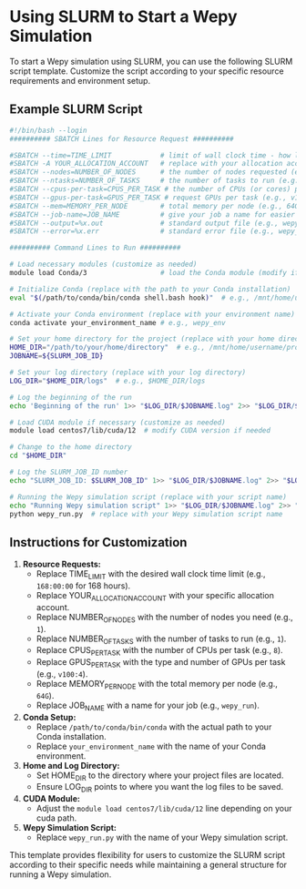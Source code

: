 * Using SLURM to Start a Wepy Simulation

To start a Wepy simulation using SLURM, you can use the following SLURM
script template. Customize the script according to your specific
resource requirements and environment setup.

** Example SLURM Script

#+BEGIN_SRC bash
  #!/bin/bash --login
  ########## SBATCH Lines for Resource Request ##########

  #SBATCH --time=TIME_LIMIT            # limit of wall clock time - how long the job will run (e.g., 168:00:00 for 168 hours)
  #SBATCH -A YOUR_ALLOCATION_ACCOUNT   # replace with your allocation account
  #SBATCH --nodes=NUMBER_OF_NODES      # the number of nodes requested (e.g., 1)
  #SBATCH --ntasks=NUMBER_OF_TASKS     # the number of tasks to run (e.g., 1)
  #SBATCH --cpus-per-task=CPUS_PER_TASK # the number of CPUs (or cores) per task (e.g., 8)
  #SBATCH --gpus-per-task=GPUS_PER_TASK # request GPUs per task (e.g., v100:4)
  #SBATCH --mem=MEMORY_PER_NODE        # total memory per node (e.g., 64G)
  #SBATCH --job-name=JOB_NAME          # give your job a name for easier identification (e.g., wepy_run)
  #SBATCH --output=%x.out              # standard output file (e.g., wepy_run.out)
  #SBATCH --error=%x.err               # standard error file (e.g., wepy_run.err)

  ########## Command Lines to Run ##########

  # Load necessary modules (customize as needed)
  module load Conda/3                  # load the Conda module (modify if needed)

  # Initialize Conda (replace with the path to your Conda installation)
  eval "$(/path/to/conda/bin/conda shell.bash hook)"  # e.g., /mnt/home/username/anaconda3/bin/conda

  # Activate your Conda environment (replace with your environment name)
  conda activate your_environment_name # e.g., wepy_env

  # Set your home directory for the project (replace with your home directory)
  HOME_DIR="/path/to/your/home/directory"  # e.g., /mnt/home/username/project_dir
  JOBNAME=${SLURM_JOB_ID}

  # Set your log directory (replace with your log directory)
  LOG_DIR="$HOME_DIR/logs"  # e.g., $HOME_DIR/logs

  # Log the beginning of the run
  echo 'Beginning of the run' 1>> "$LOG_DIR/$JOBNAME.log" 2>> "$LOG_DIR/$JOBNAME.log"

  # Load CUDA module if necessary (customize as needed)
  module load centos7/lib/cuda/12  # modify CUDA version if needed

  # Change to the home directory
  cd "$HOME_DIR"

  # Log the SLURM_JOB_ID number
  echo "SLURM_JOB_ID: $SLURM_JOB_ID" 1>> "$LOG_DIR/$JOBNAME.log" 2>> "$LOG_DIR/$JOBNAME.log"

  # Running the Wepy simulation script (replace with your script name)
  echo "Running Wepy simulation script" 1>> "$LOG_DIR/$JOBNAME.log" 2>> "$LOG_DIR/$JOBNAME.log"
  python wepy_run.py  # replace with your Wepy simulation script name
#+END_SRC

** Instructions for Customization

1. *Resource Requests:*
   - Replace TIME_LIMIT with the desired wall clock time limit (e.g.,
     ~168:00:00~ for 168 hours).
   - Replace YOUR_ALLOCATION_ACCOUNT with your specific allocation
     account.
   - Replace NUMBER_OF_NODES with the number of nodes you need (e.g.,
     ~1~).
   - Replace NUMBER_OF_TASKS with the number of tasks to run (e.g.,
     ~1~).
   - Replace CPUS_PER_TASK with the number of CPUs per task (e.g., ~8~).
   - Replace GPUS_PER_TASK with the type and number of GPUs per task
     (e.g., ~v100:4~).
   - Replace MEMORY_PER_NODE with the total memory per node (e.g.,
     ~64G~).
   - Replace JOB_NAME with a name for your job (e.g., ~wepy_run~).
2. *Conda Setup:*
   - Replace ~/path/to/conda/bin/conda~ with the actual path to your
     Conda installation.
   - Replace ~your_environment_name~ with the name of your Conda
     environment.
3. *Home and Log Directory:*
   - Set HOME_DIR to the directory where your project files are located.
   - Ensure LOG_DIR points to where you want the log files to be saved.
4. *CUDA Module:*
   - Adjust the ~module load centos7/lib/cuda/12~ line depending on your
     cuda path.
5. *Wepy Simulation Script:*
   - Replace ~wepy_run.py~ with the name of your Wepy simulation script.

This template provides flexibility for users to customize the SLURM
script according to their specific needs while maintaining a general
structure for running a Wepy simulation.
